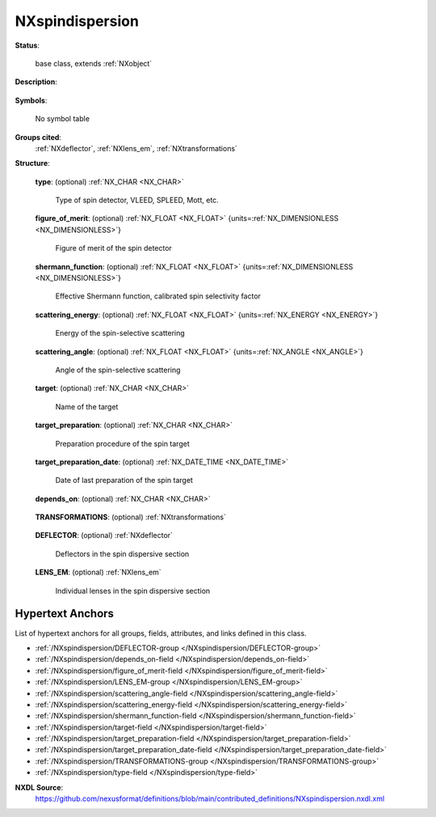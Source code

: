 .. auto-generated by dev_tools.docs.nxdl from the NXDL source contributed_definitions/NXspindispersion.nxdl.xml -- DO NOT EDIT

.. index::
    ! NXspindispersion (base class)
    ! spindispersion (base class)
    see: spindispersion (base class); NXspindispersion

.. _NXspindispersion:

================
NXspindispersion
================

**Status**:

  base class, extends :ref:`NXobject`

**Description**:

  .. collapse:: Subclass of NXelectronanalyser to describe the spin filters in photoemission ...

      Subclass of NXelectronanalyser to describe the spin filters in photoemission
      experiments.

**Symbols**:

  No symbol table

**Groups cited**:
  :ref:`NXdeflector`, :ref:`NXlens_em`, :ref:`NXtransformations`

.. index:: NXtransformations (base class); used in base class, NXdeflector (base class); used in base class, NXlens_em (base class); used in base class

**Structure**:

  .. _/NXspindispersion/type-field:

  .. index:: type (field)

  **type**: (optional) :ref:`NX_CHAR <NX_CHAR>` 

    Type of spin detector, VLEED, SPLEED, Mott, etc.

  .. _/NXspindispersion/figure_of_merit-field:

  .. index:: figure_of_merit (field)

  **figure_of_merit**: (optional) :ref:`NX_FLOAT <NX_FLOAT>` {units=\ :ref:`NX_DIMENSIONLESS <NX_DIMENSIONLESS>`} 

    Figure of merit of the spin detector

  .. _/NXspindispersion/shermann_function-field:

  .. index:: shermann_function (field)

  **shermann_function**: (optional) :ref:`NX_FLOAT <NX_FLOAT>` {units=\ :ref:`NX_DIMENSIONLESS <NX_DIMENSIONLESS>`} 

    Effective Shermann function, calibrated spin selectivity factor

  .. _/NXspindispersion/scattering_energy-field:

  .. index:: scattering_energy (field)

  **scattering_energy**: (optional) :ref:`NX_FLOAT <NX_FLOAT>` {units=\ :ref:`NX_ENERGY <NX_ENERGY>`} 

    Energy of the spin-selective scattering

  .. _/NXspindispersion/scattering_angle-field:

  .. index:: scattering_angle (field)

  **scattering_angle**: (optional) :ref:`NX_FLOAT <NX_FLOAT>` {units=\ :ref:`NX_ANGLE <NX_ANGLE>`} 

    Angle of the spin-selective scattering

  .. _/NXspindispersion/target-field:

  .. index:: target (field)

  **target**: (optional) :ref:`NX_CHAR <NX_CHAR>` 

    Name of the target

  .. _/NXspindispersion/target_preparation-field:

  .. index:: target_preparation (field)

  **target_preparation**: (optional) :ref:`NX_CHAR <NX_CHAR>` 

    Preparation procedure of the spin target

  .. _/NXspindispersion/target_preparation_date-field:

  .. index:: target_preparation_date (field)

  **target_preparation_date**: (optional) :ref:`NX_DATE_TIME <NX_DATE_TIME>` 

    Date of last preparation of the spin target

  .. _/NXspindispersion/depends_on-field:

  .. index:: depends_on (field)

  **depends_on**: (optional) :ref:`NX_CHAR <NX_CHAR>` 

    .. collapse:: Specifies the position of the lens by pointing to the last transformation in t ...

        Specifies the position of the lens by pointing to the last transformation in the
        transformation chain in the NXtransformations group.

  .. _/NXspindispersion/TRANSFORMATIONS-group:

  **TRANSFORMATIONS**: (optional) :ref:`NXtransformations` 

    .. collapse:: Collection of axis-based translations and rotations to describe the location a ...

        Collection of axis-based translations and rotations to describe the location and
        geometry of the deflector as a component in the instrument. Conventions from the
        NXtransformations base class are used. In principle, the McStas coordinate
        system is used. The first transformation has to point either to another
        component of the system or . (for pointing to the reference frame) to relate it
        relative to the experimental setup. Typically, the components of a system should
        all be related relative to each other and only one component should relate to
        the reference coordinate system.

  .. _/NXspindispersion/DEFLECTOR-group:

  **DEFLECTOR**: (optional) :ref:`NXdeflector` 

    Deflectors in the spin dispersive section

  .. _/NXspindispersion/LENS_EM-group:

  **LENS_EM**: (optional) :ref:`NXlens_em` 

    Individual lenses in the spin dispersive section


Hypertext Anchors
-----------------

List of hypertext anchors for all groups, fields,
attributes, and links defined in this class.


* :ref:`/NXspindispersion/DEFLECTOR-group </NXspindispersion/DEFLECTOR-group>`
* :ref:`/NXspindispersion/depends_on-field </NXspindispersion/depends_on-field>`
* :ref:`/NXspindispersion/figure_of_merit-field </NXspindispersion/figure_of_merit-field>`
* :ref:`/NXspindispersion/LENS_EM-group </NXspindispersion/LENS_EM-group>`
* :ref:`/NXspindispersion/scattering_angle-field </NXspindispersion/scattering_angle-field>`
* :ref:`/NXspindispersion/scattering_energy-field </NXspindispersion/scattering_energy-field>`
* :ref:`/NXspindispersion/shermann_function-field </NXspindispersion/shermann_function-field>`
* :ref:`/NXspindispersion/target-field </NXspindispersion/target-field>`
* :ref:`/NXspindispersion/target_preparation-field </NXspindispersion/target_preparation-field>`
* :ref:`/NXspindispersion/target_preparation_date-field </NXspindispersion/target_preparation_date-field>`
* :ref:`/NXspindispersion/TRANSFORMATIONS-group </NXspindispersion/TRANSFORMATIONS-group>`
* :ref:`/NXspindispersion/type-field </NXspindispersion/type-field>`

**NXDL Source**:
  https://github.com/nexusformat/definitions/blob/main/contributed_definitions/NXspindispersion.nxdl.xml
